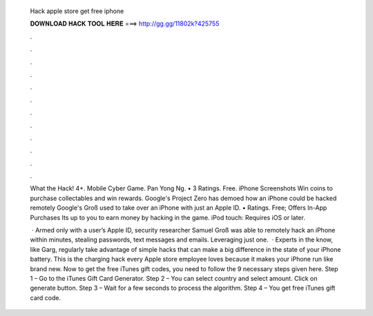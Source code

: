           Hack apple store get free iphone
          
          
          
          𝐃𝐎𝐖𝐍𝐋𝐎𝐀𝐃 𝐇𝐀𝐂𝐊 𝐓𝐎𝐎𝐋 𝐇𝐄𝐑𝐄 ===> http://gg.gg/11802k?425755
          
          
          
          .
          
          
          
          .
          
          
          
          .
          
          
          
          .
          
          
          
          .
          
          
          
          .
          
          
          
          .
          
          
          
          .
          
          
          
          .
          
          
          
          .
          
          
          
          .
          
          
          
          .
          
          What the Hack! 4+. Mobile Cyber Game. Pan Yong Ng. • 3 Ratings. Free. iPhone Screenshots Win coins to purchase collectables and win rewards. Google's Project Zero has demoed how an iPhone could be hacked remotely Google's Groß used to take over an iPhone with just an Apple ID. • Ratings. Free; Offers In-App Purchases Its up to you to earn money by hacking in the game. iPod touch: Requires iOS or later.
          
           · Armed only with a user’s Apple ID, security researcher Samuel Groß was able to remotely hack an iPhone within minutes, stealing passwords, text messages and emails. Leveraging just one.  · Experts in the know, like Garg, regularly take advantage of simple hacks that can make a big difference in the state of your iPhone battery. This is the charging hack every Apple store employee loves because it makes your iPhone run like brand new. Now to get the free iTunes gift codes, you need to follow the 9 necessary steps given here. Step 1 – Go to the iTunes Gift Card Generator. Step 2 – You can select country and select amount. Click on generate button. Step 3 – Wait for a few seconds to process the algorithm. Step 4 – You get free iTunes gift card code.
